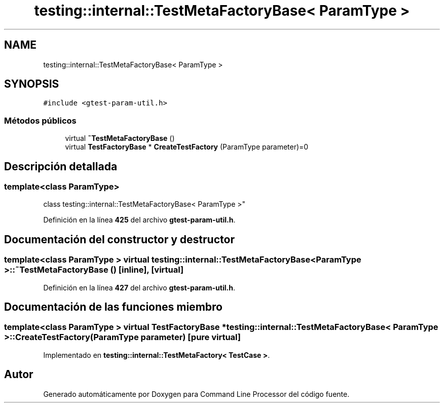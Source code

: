 .TH "testing::internal::TestMetaFactoryBase< ParamType >" 3 "Viernes, 5 de Noviembre de 2021" "Version 0.2.3" "Command Line Processor" \" -*- nroff -*-
.ad l
.nh
.SH NAME
testing::internal::TestMetaFactoryBase< ParamType >
.SH SYNOPSIS
.br
.PP
.PP
\fC#include <gtest\-param\-util\&.h>\fP
.SS "Métodos públicos"

.in +1c
.ti -1c
.RI "virtual \fB~TestMetaFactoryBase\fP ()"
.br
.ti -1c
.RI "virtual \fBTestFactoryBase\fP * \fBCreateTestFactory\fP (ParamType parameter)=0"
.br
.in -1c
.SH "Descripción detallada"
.PP 

.SS "template<class ParamType>
.br
class testing::internal::TestMetaFactoryBase< ParamType >"
.PP
Definición en la línea \fB425\fP del archivo \fBgtest\-param\-util\&.h\fP\&.
.SH "Documentación del constructor y destructor"
.PP 
.SS "template<class ParamType > virtual \fBtesting::internal::TestMetaFactoryBase\fP< ParamType >::~\fBTestMetaFactoryBase\fP ()\fC [inline]\fP, \fC [virtual]\fP"

.PP
Definición en la línea \fB427\fP del archivo \fBgtest\-param\-util\&.h\fP\&.
.SH "Documentación de las funciones miembro"
.PP 
.SS "template<class ParamType > virtual \fBTestFactoryBase\fP * \fBtesting::internal::TestMetaFactoryBase\fP< ParamType >::CreateTestFactory (ParamType parameter)\fC [pure virtual]\fP"

.PP
Implementado en \fBtesting::internal::TestMetaFactory< TestCase >\fP\&.

.SH "Autor"
.PP 
Generado automáticamente por Doxygen para Command Line Processor del código fuente\&.
